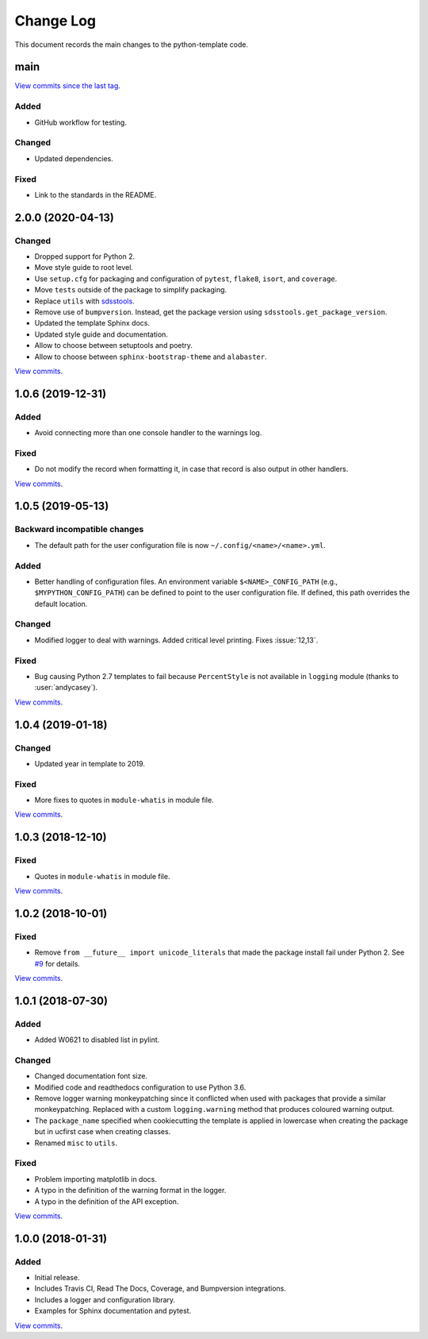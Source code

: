 .. _python-template-changelog:

==========
Change Log
==========

This document records the main changes to the python-template code.


.. _python-template-main:

main
----

`View commits since the last tag <https://github.com/sdss/python_template/compare/2.0.0...HEAD>`__.

Added
^^^^^
* GitHub workflow for testing.

Changed
^^^^^^^
* Updated dependencies.

Fixed
^^^^^
* Link to the standards in the README.


.. _python-template-2.0.0:

2.0.0 (2020-04-13)
------------------

Changed
^^^^^^^
* Dropped support for Python 2.
* Move style guide to root level.
* Use ``setup.cfg`` for packaging and configuration of ``pytest``, ``flake8``, ``isort``, and ``coverage``.
* Move ``tests`` outside of the package to simplify packaging.
* Replace ``utils`` with `sdsstools <https://github.com/sdss/sdsstools>`__.
* Remove use of ``bumpversion``. Instead, get the package version using ``sdsstools.get_package_version``.
* Updated the template Sphinx docs.
* Updated style guide and documentation.
* Allow to choose between setuptools and poetry.
* Allow to choose between ``sphinx-bootstrap-theme`` and ``alabaster``.

`View commits <https://github.com/sdss/python_template/compare/1.0.6...2.0.0>`__.


.. _python-template-1.0.6:

1.0.6 (2019-12-31)
------------------

Added
^^^^^
* Avoid connecting more than one console handler to the warnings log.

Fixed
^^^^^
* Do not modify the record when formatting it, in case that record is also output in other handlers.

`View commits <https://github.com/sdss/python_template/compare/1.0.5...1.0.6>`__.


.. _python-template-1.0.5:

1.0.5 (2019-05-13)
------------------

Backward incompatible changes
^^^^^^^^^^^^^^^^^^^^^^^^^^^^^
* The default path for the user configuration file is now ``~/.config/<name>/<name>.yml``.

Added
^^^^^
* Better handling of configuration files. An environment variable ``$<NAME>_CONFIG_PATH`` (e.g., ``$MYPYTHON_CONFIG_PATH``) can be defined to point to the user configuration file. If defined, this path overrides the default location.

Changed
^^^^^^^
* Modified logger to deal with warnings. Added critical level printing. Fixes :issue:`12,13`.

Fixed
^^^^^
* Bug causing Python 2.7 templates to fail because ``PercentStyle`` is not available in ``logging`` module (thanks to :user:`andycasey`).

`View commits <https://github.com/sdss/python_template/compare/1.0.4...1.0.5>`__.


.. _python-template-1.0.4:

1.0.4 (2019-01-18)
------------------

Changed
^^^^^^^
* Updated year in template to 2019.

Fixed
^^^^^
* More fixes to quotes in ``module-whatis`` in module file.

`View commits <https://github.com/sdss/python_template/compare/1.0.3...1.0.4>`__.


.. _python-template-1.0.3:

1.0.3 (2018-12-10)
------------------

Fixed
^^^^^
* Quotes in ``module-whatis`` in module file.

`View commits <https://github.com/sdss/python_template/compare/1.0.2...1.0.3>`__.


.. _python-template-1.0.2:

1.0.2 (2018-10-01)
------------------

Fixed
^^^^^
* Remove ``from __future__ import unicode_literals`` that made the package install fail under Python 2. See `#9 <https://github.com/sdss/python_template/issues/9>`__ for details.

`View commits <https://github.com/sdss/python_template/compare/1.0.1...1.0.2>`__.


.. _python-template-1.0.1:

1.0.1 (2018-07-30)
------------------

Added
^^^^^
* Added W0621 to disabled list in pylint.

Changed
^^^^^^^
* Changed documentation font size.
* Modified code and readthedocs configuration to use Python 3.6.
* Remove logger warning monkeypatching since it conflicted when used with packages that provide a similar monkeypatching. Replaced with a custom ``logging.warning`` method that produces coloured warning output.
* The ``package_name`` specified when cookiecutting the template is applied in lowercase when creating the package but in ucfirst case when creating classes.
* Renamed ``misc`` to ``utils``.

Fixed
^^^^^
* Problem importing matplotlib in docs.
* A typo in the definition of the warning format in the logger.
* A typo in the definition of the API exception.

`View commits <https://github.com/sdss/python_template/compare/1.0.0...1.0.1>`__.


.. _python-template-1.0.0:

1.0.0 (2018-01-31)
------------------

Added
^^^^^
* Initial release.
* Includes Travis CI, Read The Docs, Coverage, and Bumpversion integrations.
* Includes a logger and configuration library.
* Examples for Sphinx documentation and pytest.

`View commits <https://github.com/sdss/python_template/compare/b726b904a601fe051b9db8dfd24fee59f70bc866...1.0.0>`__.
